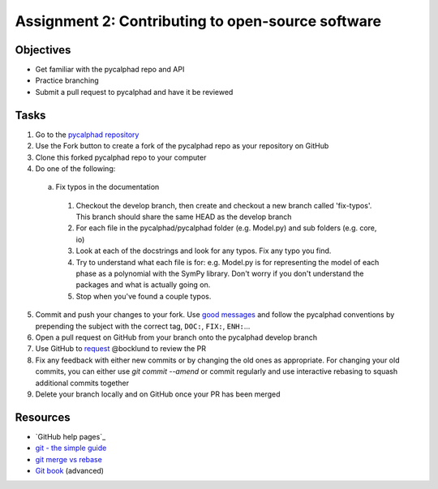 ==================================================
Assignment 2: Contributing to open-source software
==================================================

Objectives
==========

* Get familiar with the pycalphad repo and API
* Practice branching
* Submit a pull request to pycalphad and have it be reviewed

Tasks
=====
1. Go to the `pycalphad repository`_
#. Use the Fork button to create a fork of the pycalphad repo as your repository on GitHub
#. Clone this forked pycalphad repo to your computer
#. Do one of the following:

  a. Fix typos in the documentation

    1. Checkout the develop branch, then create and checkout a new branch called 'fix-typos'. This branch should share the same HEAD as the develop branch
    #. For each file in the pycalphad/pycalphad folder (e.g. Model.py) and sub folders (e.g. core, io)
    #. Look at each of the docstrings and look for any typos. Fix any typo you find. 
    #. Try to understand what each file is for: e.g. Model.py is for representing the model of each phase as a polynomial with the SymPy library. Don't worry if you don't understand the packages and what is actually going on.
    #. Stop when you've found a couple typos.

5. Commit and push your changes to your fork. Use `good messages`_ and follow the pycalphad conventions by prepending the subject with the correct tag, ``DOC:``, ``FIX:``, ``ENH:``...
#. Open a pull request on GitHub from your branch onto the pycalphad develop branch
#. Use GitHub to `request <https://help.github.com/articles/requesting-a-pull-request-review/>`_ @bocklund to review the PR
#. Fix any feedback with either new commits or by changing the old ones as appropriate. For changing your old commits, you can either use `git commit --amend` or commit regularly and use interactive rebasing to squash additional commits together 
#. Delete your branch locally and on GitHub once your PR has been merged


Resources
=========
* `GitHub help pages`_
* `git - the simple guide`_
* `git merge vs rebase`_
* `Git book`_ (advanced)

.. _pycalphad repository: https://github.com/pycalphad/pycalphad
.. _pyformat: https://pyformat.info/
.. _old format: https://docs.python.org/2/library/stdtypes.html#string-formatting
.. _new format: https://docs.python.org/3/library/string.html#string-formatting
.. _good messages: https://chris.beams.io/posts/git-commit/
.. _git - the simple guide: http://git.huit.harvard.edu/guide/
.. _git merge vs rebase: https://www.atlassian.com/git/tutorials/merging-vs-rebasing
.. _Git book: https://git-scm.com/book/en/v2

